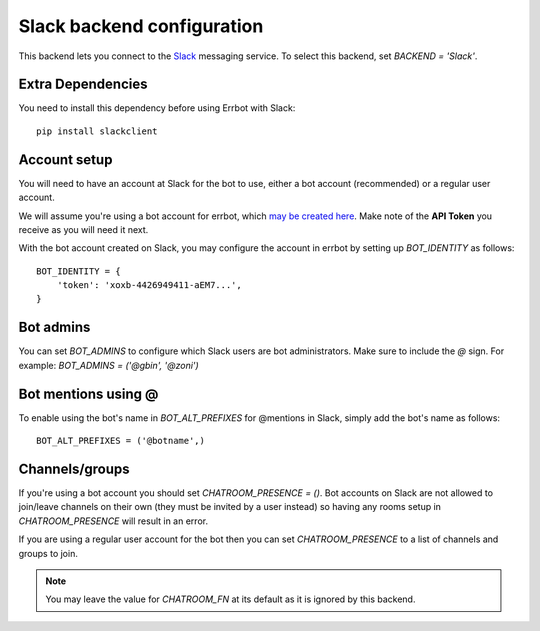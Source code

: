 Slack backend configuration
===========================

This backend lets you connect to the
`Slack <https://slack.com/>`_ messaging service.
To select this backend,
set `BACKEND = 'Slack'`.

Extra Dependencies
------------------

You need to install this dependency before using Errbot with Slack::

      pip install slackclient

Account setup
-------------

You will need to have an account at Slack for the bot to use,
either a bot account (recommended) or a regular user account.

We will assume you're using a bot account for errbot,
which `may be created here <https://my.slack.com/services/new/bot>`_.
Make note of the **API Token** you receive as you will need it next.

With the bot account created on Slack,
you may configure the account in errbot
by setting up `BOT_IDENTITY` as follows::

    BOT_IDENTITY = {
        'token': 'xoxb-4426949411-aEM7...',
    }


Bot admins
----------

You can set `BOT_ADMINS` to configure which Slack users are bot administrators.
Make sure to include the `@` sign.
For example: `BOT_ADMINS = ('@gbin', '@zoni')`

Bot mentions using @
--------------------

To enable using the bot's name in `BOT_ALT_PREFIXES` for @mentions in Slack, simply add the bot's name as follows::

    BOT_ALT_PREFIXES = ('@botname',)


Channels/groups
---------------

If you're using a bot account you should set `CHATROOM_PRESENCE = ()`.
Bot accounts on Slack are not allowed to join/leave channels on their own
(they must be invited by a user instead)
so having any rooms setup in `CHATROOM_PRESENCE` will result in an error.

If you are using a regular user account for the bot
then you can set `CHATROOM_PRESENCE` to a list of channels and groups to join.

.. note::

    You may leave the value for `CHATROOM_FN` at its default
    as it is ignored by this backend.
